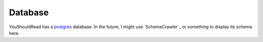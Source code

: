 Database
========

YouShouldRead has a `postgres`_ database. In the future, I might use
`SchemaCrawler`_ or something to display its schema here.


.. _`postgres`: https://www.postgresql.org/
.. _`Schema Crawler`: http://sualeh.github.io/SchemaCrawler/
